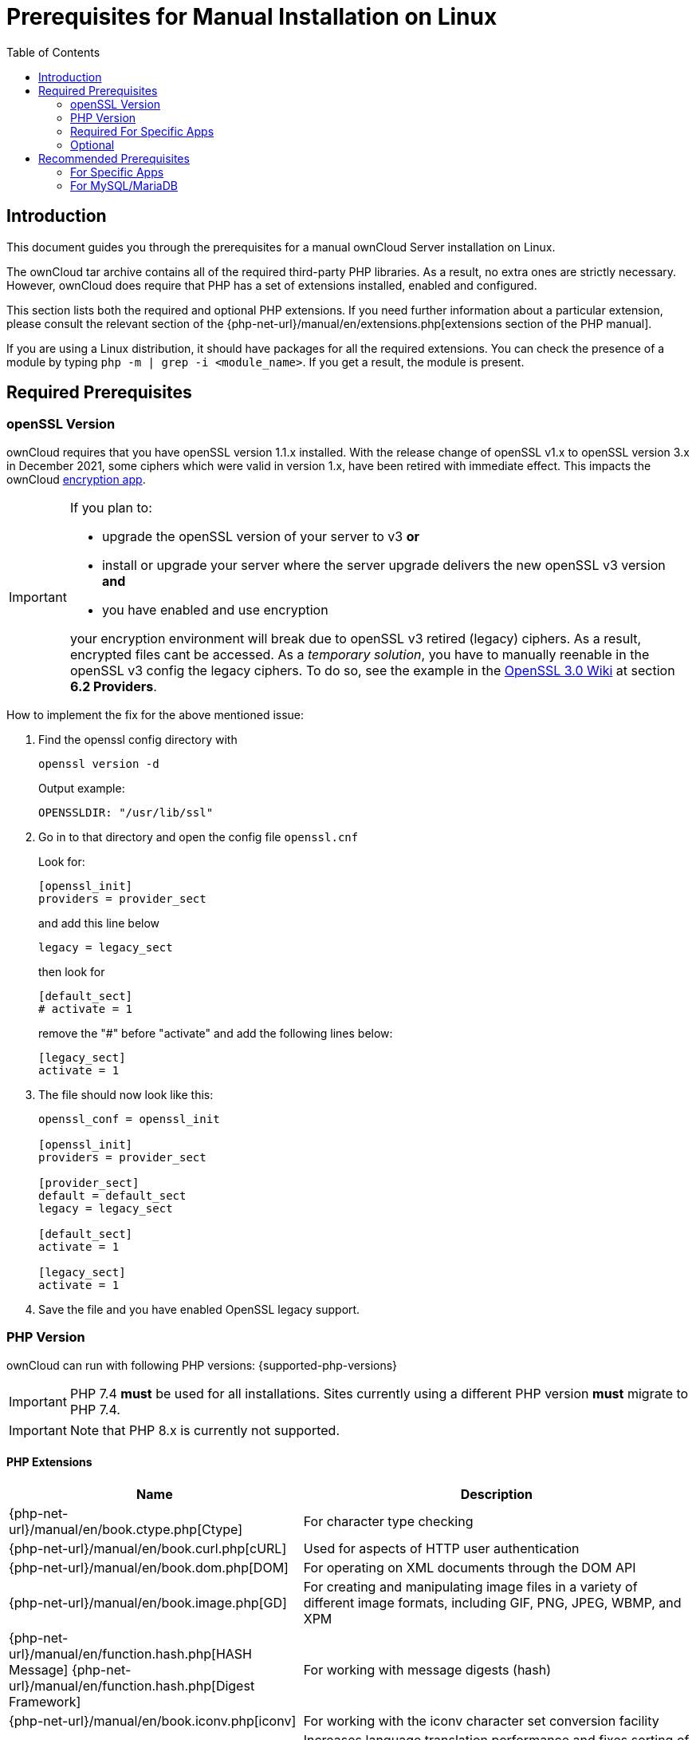 = Prerequisites for Manual Installation on Linux
:toc: right
:description: This document guides you through the prerequisites for a manual ownCloud Server installation on Linux.

:avconv-url: https://libav.org/
:ffmpeg-url: https://ffmpeg.org/
:openoffice-url: https://www.openoffice.org/
:libreoffice-url: https://www.libreoffice.org/
:pecl-package-url: https://pecl.php.net/package
:sabre-url: http://sabre.io/
:gnu-make-url: https://www.gnu.org/software/make/

== Introduction

{description}

The ownCloud tar archive contains all of the required third-party PHP libraries. As a result, no extra ones are strictly necessary. However, ownCloud does require that PHP has a set of extensions installed, enabled and configured.

This section lists both the required and optional PHP extensions. If you need further information about a particular extension, please consult the relevant section of the {php-net-url}/manual/en/extensions.php[extensions section of the PHP manual].

If you are using a Linux distribution, it should have packages for all the required extensions. You can check the presence of a module by typing `php -m | grep -i <module_name>`. If you get a result, the module is present.

== Required Prerequisites

=== openSSL Version

ownCloud requires that you have openSSL version 1.1.x installed. With the release change of openSSL v1.x to openSSL version 3.x in December 2021, some ciphers which were valid in version 1.x, have been retired with immediate effect. This impacts the ownCloud xref:configuration/files/encryption/encryption_configuration.adoc[encryption app].

[IMPORTANT]
====
If you plan to:

* upgrade the openSSL version of your server to v3 **or**
* install or upgrade your server where the server upgrade delivers the new openSSL v3 version **and**
* you have enabled and use encryption

your encryption environment will break due to openSSL v3 retired (legacy) ciphers. As a result, encrypted files cant be accessed. As a _temporary solution_, you have to manually reenable in the openSSL v3 config the legacy ciphers. To do so, see the example in the https://wiki.openssl.org/index.php/OpenSSL_3.0#Providers[OpenSSL 3.0 Wiki,window=_blank] at section **6.2 Providers**.
====

How to implement the fix for the above mentioned issue:

. Find the openssl config directory with 
+
--
[source,bash]
----
openssl version -d
----

Output example:

`OPENSSLDIR: "/usr/lib/ssl"`
--

. Go in to that directory and open the config file `openssl.cnf`
+
--
Look for:

[source,plaintext]
----
[openssl_init]
providers = provider_sect
----

and add this line below

`legacy = legacy_sect`

then look for 

[source,plaintext]
----
[default_sect]
# activate = 1
----

remove the "#" before "activate" and add the following lines below:

[source,plaintext]
----
[legacy_sect]
activate = 1
----
--

. The file should now look like this:
+
[source,plaintext]
----
openssl_conf = openssl_init

[openssl_init]
providers = provider_sect

[provider_sect]
default = default_sect
legacy = legacy_sect

[default_sect]
activate = 1

[legacy_sect]
activate = 1
----
   
. Save the file and you have enabled OpenSSL legacy support.

=== PHP Version

ownCloud can run with following PHP versions: {supported-php-versions}

[IMPORTANT]
====
PHP 7.4 *must* be used for all installations. Sites currently using a different PHP version *must* migrate to PHP 7.4.
====

[IMPORTANT]
====
Note that PHP 8.x is currently not supported.
====

==== PHP Extensions

[width="100%",cols="28%,72%",options="header",]
|====
| Name
| Description

| {php-net-url}/manual/en/book.ctype.php[Ctype]
| For character type checking

| {php-net-url}/manual/en/book.curl.php[cURL]
| Used for aspects of HTTP user authentication

| {php-net-url}/manual/en/book.dom.php[DOM]
| For operating on XML documents through the DOM API

| {php-net-url}/manual/en/book.image.php[GD]
| For creating and manipulating image files in a variety of different image formats, including GIF, PNG, JPEG, WBMP, and XPM

| {php-net-url}/manual/en/function.hash.php[HASH Message] {php-net-url}/manual/en/function.hash.php[Digest Framework]
| For working with message digests (hash)

| {php-net-url}/manual/en/book.iconv.php[iconv]
| For working with the iconv character set conversion facility

| {php-net-url}/manual/en/book.intl.php[intl]
| Increases language translation performance and fixes sorting of non-ASCII characters

| {php-net-url}/manual/en/book.json.php[JSON]
| For working with the JSON data-interchange format

| {php-net-url}/manual/en/book.libxml.php[libxml]
| This is required for the
{php-net-url}/manual/en/book.dom.php[DOM],
{php-net-url}/manual/en/book.libxml.php[libxml],
{php-net-url}/manual/en/book.simplexml.php[SimpleXML], and
{php-net-url}/manual/en/book.xmlwriter.php[XMLWriter] extensions to work.
It requires that libxml2, version 2.7.0 or higher, is installed

| {php-net-url}/manual/en/book.mbstring.php[Multibyte String]
| For working with multibyte character encoding schemes

| {php-net-url}/manual/en/book.openssl.php[OpenSSL]
| For symmetric and asymmetric encryption and decryption, PBKDF2, PKCS7, PKCS12, X509 and other crypto operations

| {php-net-url}/manual/en/book.pdo.php[PDO]
| This is required for the pdo_msql function to work

| {php-net-url}/manual/en/book.phar.php[Phar]
| For working with PHP Archives (.phar files)

| {php-net-url}/manual/en/book.posix.php[POSIX] 
| For working with UNIX POSIX functionality

| {php-net-url}/manual/en/book.simplexml.php[SimpleXML]
| For working with XML files as objects

| {php-net-url}/manual/en/book.xmlwriter.php[XMLWriter]
| For generating streams or files of XML data

| {php-net-url}/manual/en/book.zip.php[Zip]
| For reading and writing ZIP compressed archives and the files inside them.

| {php-net-url}/manual/en/book.zlib.php[Zlib]
| For reading and writing gzip (.gz) compressed files
|====

NOTE: The _Phar_, _OpenSSL_, and _cUrl_ extensions are mandatory if you want to use {gnu-make-url}[Make] xref:developer_manual:general/devenv.adoc[to setup your ownCloud environment], prior to running either the web installation wizard, or the command line installer.

==== Database Extensions

[cols=",",options="header",]
|====
| Name
| Description

| {php-net-url}/manual/en/set.mysqlinfo.php[mysql]
| For working with MySQL & MariaDB

| {php-net-url}/manual/en/book.pgsql.php[pgsql]
| For working with PostgreSQL. It requires PostgreSQL 9.0 or above

| {php-net-url}/manual/en/book.sqlite3.php[sqlite]
| For working with SQLite. It requires SQLite 3 or above. This is, usually, not recommended for performance reasons
|====

=== Required For Specific Apps

[cols=",",options="header",]
|====
| Name
| Description

| {php-net-url}/manual/en/book.ftp.php[ftp]
| For working with FTP storage

| {php-net-url}/manual/de/book.ssh2.php[sftp]
| For working with SFTP storage

| {php-net-url}/manual/en/book.imap.php[imap]
| For IMAP integration

| {php-net-url}/manual/en/book.ldap.php[ldap]
| For LDAP integration

| {pecl-package-url}/smbclient[smbclient]
| For SMB/CIFS integration
|====

NOTE: SMB/Windows Network Drive mounts require the PHP module smbclient version 0.8.0+. See xref:configuration/files/external_storage/smb.adoc[SMB/CIFS].

=== Optional

[cols=",",options="header",]
|====
| Extension
| Reason

| {php-net-url}/manual/en/book.bzip2.php[Bzip2]
| Required for extraction of applications

| {php-net-url}/manual/en/book.fileinfo.php[Fileinfo]
| Highly recommended, as it enhances file analysis performance

| {php-net-url}/manual/en/book.mcrypt.php[Mcrypt]
| Increases file encryption performance

| {php-net-url}/manual/en/book.openssl.php[OpenSSL]
| Required for accessing HTTPS resources

| {php-net-url}/manual/en/book.imagick.php[imagick]
| Required for creating and modifying images and preview thumbnails
|====

== Recommended Prerequisites

=== For Specific Apps

[cols=",",options="header",]
|====
| Extension
| Reason

| {php-net-url}/manual/en/book.exif.php[Exif]
| For image rotation in the pictures app

| {php-net-url}/manual/en/book.gmp.php[GMP]
| For working with arbitrary-length integers
|====

==== For Server Performance

For enhanced server performance consider installing one of the following cache extensions:

* {php-net-url}/manual/en/book.apcu.php[apcu]
* {php-net-url}/manual/en/book.memcached.php[memcached]
* {pecl-package-url}/redis[redis] (>= 2.2.6+, required for transactional file locking)

See xref:configuration/server/caching_configuration.adoc[Caching Configuration] to learn how to select and configure Memcache.

==== For Preview Generation

* {avconv-url}[avconv] or {ffmpeg-url}[ffmpeg]
* {openoffice-url}[OpenOffice] or {libreoffice-url}[LibreOffice]

==== For Command Line Processing

[cols=",",options="header",]
|====
| Extension
| Reason

| {php-net-url}/manual/en/book.pcntl.php[PCNTL]
| Enables command interruption by pressing `ctrl-c`
|====

NOTE: You don’t need the WebDAV module for your Web server (i.e., Apache’s `mod_webdav`), as ownCloud has a built-in WebDAV server of its own, {sabre-url}[SabreDAV]. If `mod_webdav` is enabled, you must disable it for ownCloud. See the xref:installation/manual_installation/manual_installation_apache.adoc[Apache preparation guide] for more details.

=== For MySQL/MariaDB

The InnoDB storage engine is required, and MyISAM is not supported, see xref:configuration/database/linux_database_configuration.adoc#mysql-mariadb[MySQL / MariaDB storage engine] for more information.
